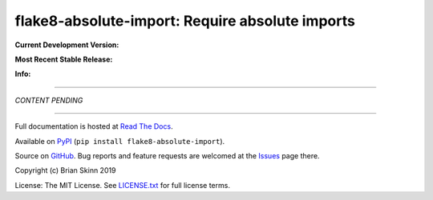 flake8-absolute-import: Require absolute imports
================================================

**Current Development Version:**

.. image:: https://travis-ci.org/bskinn/flake8-absolute-import.svg?branch=master
    :target: https://travis-ci.org/bskinn/flake8-absolute-import

.. image:: https://codecov.io/gh/bskinn/flake8-absolute-import/branch/master/graph/badge.svg
    :target: https://codecov.io/gh/bskinn/flake8-absolute-import

**Most Recent Stable Release:**

.. image:: https://img.shields.io/pypi/v/flake8-absolute-import.svg
    :target: https://pypi.org/project/flake8-absolute-import

.. image:: https://img.shields.io/pypi/pyversions/flake8-absolute-import.svg

**Info:**

.. image:: https://img.shields.io/readthedocs/flake8-absolute-import/latest.svg
    :target: http://flake8-absolute-import.readthedocs.io/en/latest/

.. image:: https://img.shields.io/github/license/mashape/apistatus.svg
    :target: https://github.com/bskinn/flake8-absolute-import/blob/stable/LICENSE.txt

.. image:: https://img.shields.io/badge/code%20style-black-000000.svg
    :target: https://github.com/ambv/black

----

*CONTENT PENDING*

----

Full documentation is hosted at
`Read The Docs <http://flake8-absolute-import.readthedocs.io/en/latest/>`__.

Available on `PyPI <https://pypi.python.org/pypi/flake8-absolute-import>`__
(``pip install flake8-absolute-import``).

Source on `GitHub <https://github.com/bskinn/flake8-absolute-import>`__.  Bug reports
and feature requests are welcomed at the
`Issues <https://github.com/bskinn/flake8-absolute-import/issues>`__ page there.

Copyright (c) Brian Skinn 2019

License: The MIT License. See `LICENSE.txt <https://github.com/bskinn/flake8-absolute-import/blob/master/LICENSE.txt>`__
for full license terms.
